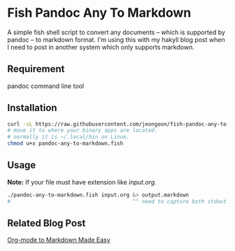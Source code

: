 * Fish Pandoc Any To Markdown
  A simple fish shell script to convert any documents -- which is supported
  by pandoc -- to markdown format.
  I'm using this with my hakyll blog post when I need to post in another
  system which only supports markdown.

** Requirement

   pandoc command line tool

** Installation

#+begin_src sh
  curl -sL https://raw.githubusercontent.com/jeongoon/fish-pandoc-any-to-markdown/main/pandoc-any-to-markdown.fish -o pandoc-any-to-markdown.fish
  # move it to where your binary apps are located.
  # normally it is ~/.local/bin on Linux.
  chmod u+x pandoc-any-to-markdown.fish
#+end_src

** Usage
   *Note:* If your file must have extension like /input.org/.

#+begin_src sh
  ./pandoc-any-to-markdown.fish input.org &> output.markdown
  #                                       ^^ need to capture both stdout and stderr
#+end_src

** Related Blog Post
   [[https://jeongoon.github.io/posts/2022-04-18-org-to-markdown.html][Org-mode to Markdown Made Easy]]
